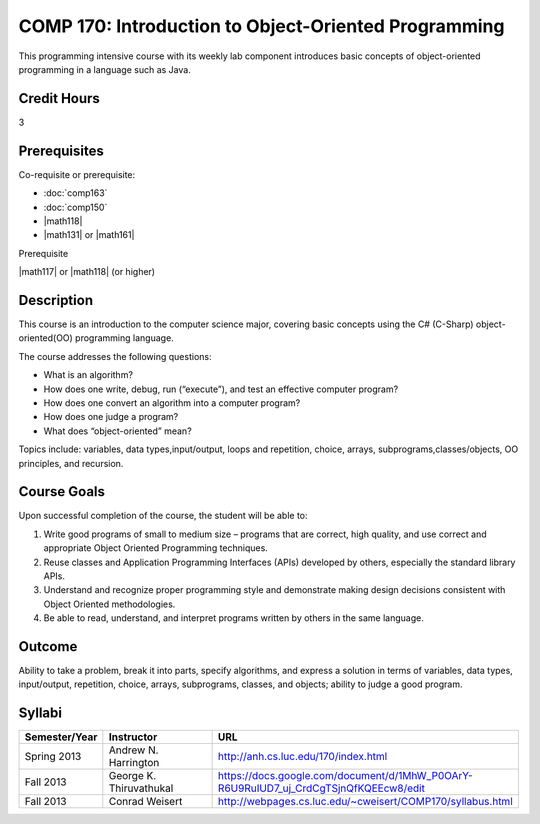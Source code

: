 COMP 170: Introduction to Object-Oriented Programming
=====================================================

This programming intensive course with its weekly lab component introduces basic concepts of object-oriented programming in a language such as Java.

Credit Hours
-----------------------

3

Prerequisites
------------------------------

Co-requisite or prerequisite:

- :doc:`comp163`
- :doc:`comp150`
- |math118|
- |math131| or |math161|

Prerequisite

|math117| or |math118| (or higher)


Description
--------------------

This course is an introduction to the computer science major, covering
basic concepts using the C# (C-Sharp) object-oriented(OO) programming
language.

The course addresses the following questions:

-  What is an algorithm?
-  How does one write, debug, run (“execute”), and test an effective
   computer program?
-  How does one convert an algorithm into a computer program?
-  How does one judge a program?
-  What does “object-oriented” mean?

Topics include: variables, data types,input/output, loops and
repetition, choice, arrays, subprograms,classes/objects, OO principles,
and recursion.

Course Goals
---------------------

Upon successful completion of the course, the student will be able to:

#. Write good programs of small to medium size – programs that are
   correct, high quality, and use correct and appropriate Object
   Oriented Programming techniques.
#. Reuse classes and Application Programming Interfaces (APIs) developed
   by others, especially the standard library APIs.
#. Understand and recognize proper programming style and demonstrate
   making design decisions consistent with Object Oriented
   methodologies.
#. Be able to read, understand, and interpret programs written by others
   in the same language.

Outcome
---------------------

Ability to take a problem, break it into parts, specify algorithms, and express a solution in terms of variables, data types, input/output, repetition, choice, arrays, subprograms, classes, and objects; ability to judge a good program.

Syllabi
----------------------

.. csv-table:: 
   :header: "Semester/Year", "Instructor", "URL"
   :widths: 15, 25, 50

	"Spring 2013", "Andrew N. Harrington", "http://anh.cs.luc.edu/170/index.html"
	"Fall 2013", "George K. Thiruvathukal", "https://docs.google.com/document/d/1MhW_P0OArY-R6U9RuIUD7_uj_CrdCgTSjnQfKQEEcw8/edit"
	"Fall 2013", "Conrad Weisert", "http://webpages.cs.luc.edu/~cweisert/COMP170/syllabus.html"
